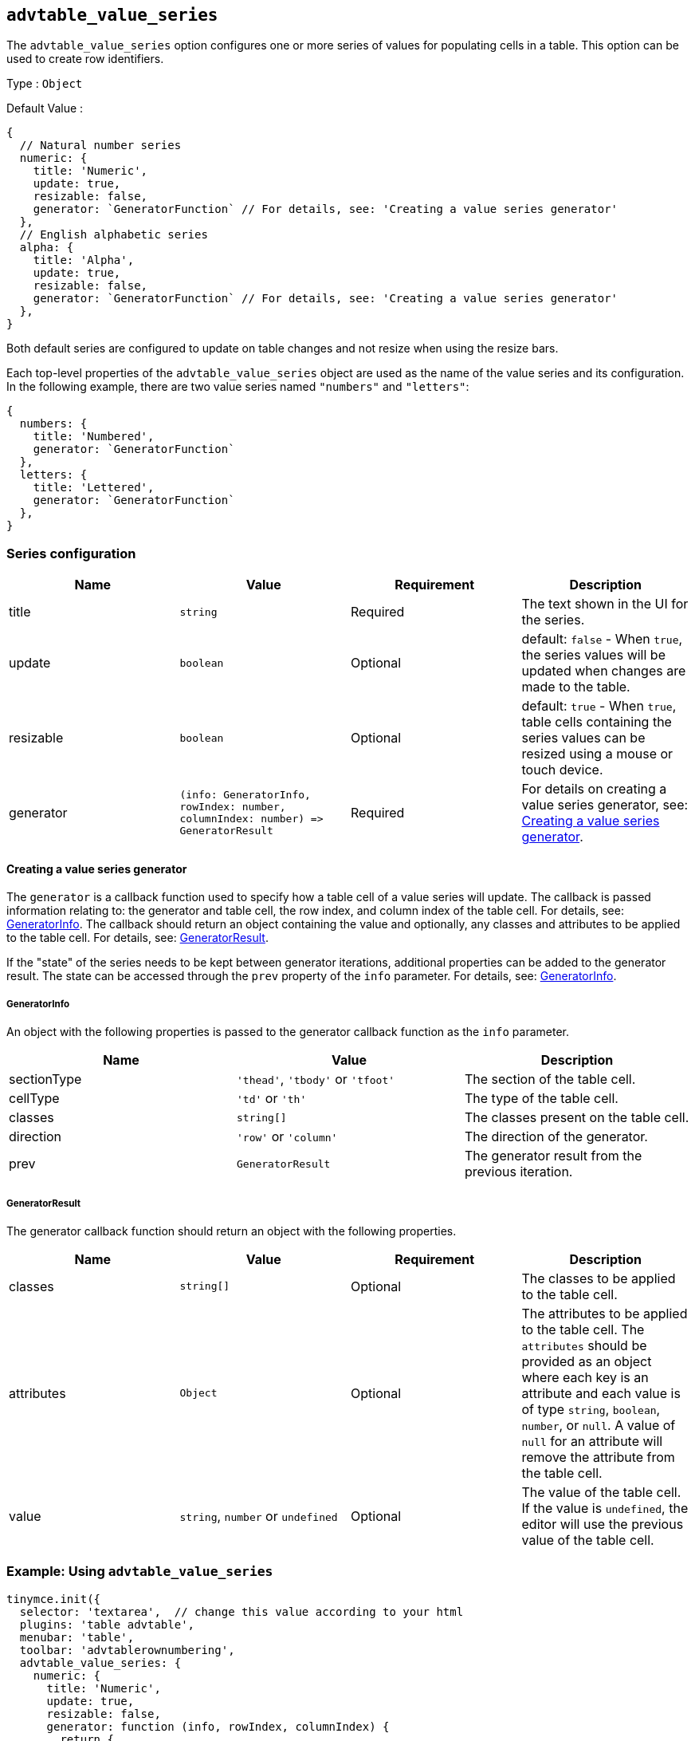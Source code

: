 [[advtable_value_series]]
== `+advtable_value_series+`

The `+advtable_value_series+` option configures one or more series of values for populating cells in a table. This option can be used to create row identifiers.

Type : `+Object+`

Default Value :
[source,js]
----
{
  // Natural number series
  numeric: {
    title: 'Numeric',
    update: true,
    resizable: false,
    generator: `GeneratorFunction` // For details, see: 'Creating a value series generator'
  },
  // English alphabetic series
  alpha: {
    title: 'Alpha',
    update: true,
    resizable: false,
    generator: `GeneratorFunction` // For details, see: 'Creating a value series generator'
  },
}
----

Both default series are configured to update on table changes and not resize when using the resize bars.

Each top-level properties of the `advtable_value_series` object are used as the name of the value series and its configuration. In the following example, there are two value series named `"numbers"` and `"letters"`:

[source,js]
----
{
  numbers: {
    title: 'Numbered',
    generator: `GeneratorFunction`
  },
  letters: {
    title: 'Lettered',
    generator: `GeneratorFunction`
  },
}
----

=== Series configuration

[cols=",,,",options="header",]
|===
|Name |Value |Requirement |Description
|title |`+string+` |Required |The text shown in the UI for the series.
|update |`+boolean+` |Optional |default: `+false+` - When `+true+`, the series values will be updated when changes are made to the table.
|resizable |`+boolean+` |Optional |default: `+true+` - When `+true+`, table cells containing the series values can be resized using a mouse or touch device.
|generator |`+(info: GeneratorInfo, rowIndex: number, columnIndex: number) => GeneratorResult+` |Required |For details on creating a value series generator, see: <<creatingavalueseriesgenerator, Creating a value series generator>>.
|===


==== Creating a value series generator

The `+generator+` is a callback function used to specify how a table cell of a value series will update. The callback is passed information relating to: the generator and table cell, the row index, and column index of the table cell. For details, see: <<generatorinfo, GeneratorInfo>>. The callback should return an object containing the value and optionally, any classes and attributes to be applied to the table cell. For details, see: <<generatorresult, GeneratorResult>>.

If the "state" of the series needs to be kept between generator iterations, additional properties can be added to the generator result. The state can be accessed through the `+prev+` property of the `+info+` parameter. For details, see: <<generatorinfo, GeneratorInfo>>.

===== GeneratorInfo

An object with the following properties is passed to the generator callback function as the `+info+` parameter.

[cols=",,",options="header",]
|===
|Name |Value |Description
|sectionType |`+'thead'+`, `+'tbody'+` or `+'tfoot'+` |The section of the table cell.
|cellType |`+'td'+` or `+'th'+` |The type of the table cell.
|classes |`+string[]+` |The classes present on the table cell.
|direction |`+'row'+` or `+'column'+` |The direction of the generator.
|prev |`+GeneratorResult+` |The generator result from the previous iteration.
|===

===== GeneratorResult

The generator callback function should return an object with the following properties.

[cols=",,,",options="header",]
|===
|Name |Value |Requirement |Description
|classes |`+string[]+` |Optional |The classes to be applied to the table cell.
|attributes |`+Object+` |Optional |The attributes to be applied to the table cell. The `+attributes+` should be provided as an object where each key is an attribute and each value is of type `+string+`, `+boolean+`, `+number+`, or `+null+`. A value of `+null+` for an attribute will remove the attribute from the table cell.
|value |`+string+`, `+number+` or `+undefined+` |Optional |The value of the table cell. If the value is `+undefined+`, the editor will use the previous value of the table cell.
|===

=== Example: Using `+advtable_value_series+`

[source,js]
----
tinymce.init({
  selector: 'textarea',  // change this value according to your html
  plugins: 'table advtable',
  menubar: 'table',
  toolbar: 'advtablerownumbering',
  advtable_value_series: {
    numeric: {
      title: 'Numeric',
      update: true,
      resizable: false,
      generator: function (info, rowIndex, columnIndex) {
        return {
          value: rowIndex + 1
        };
      }
    },
  }
});
----
